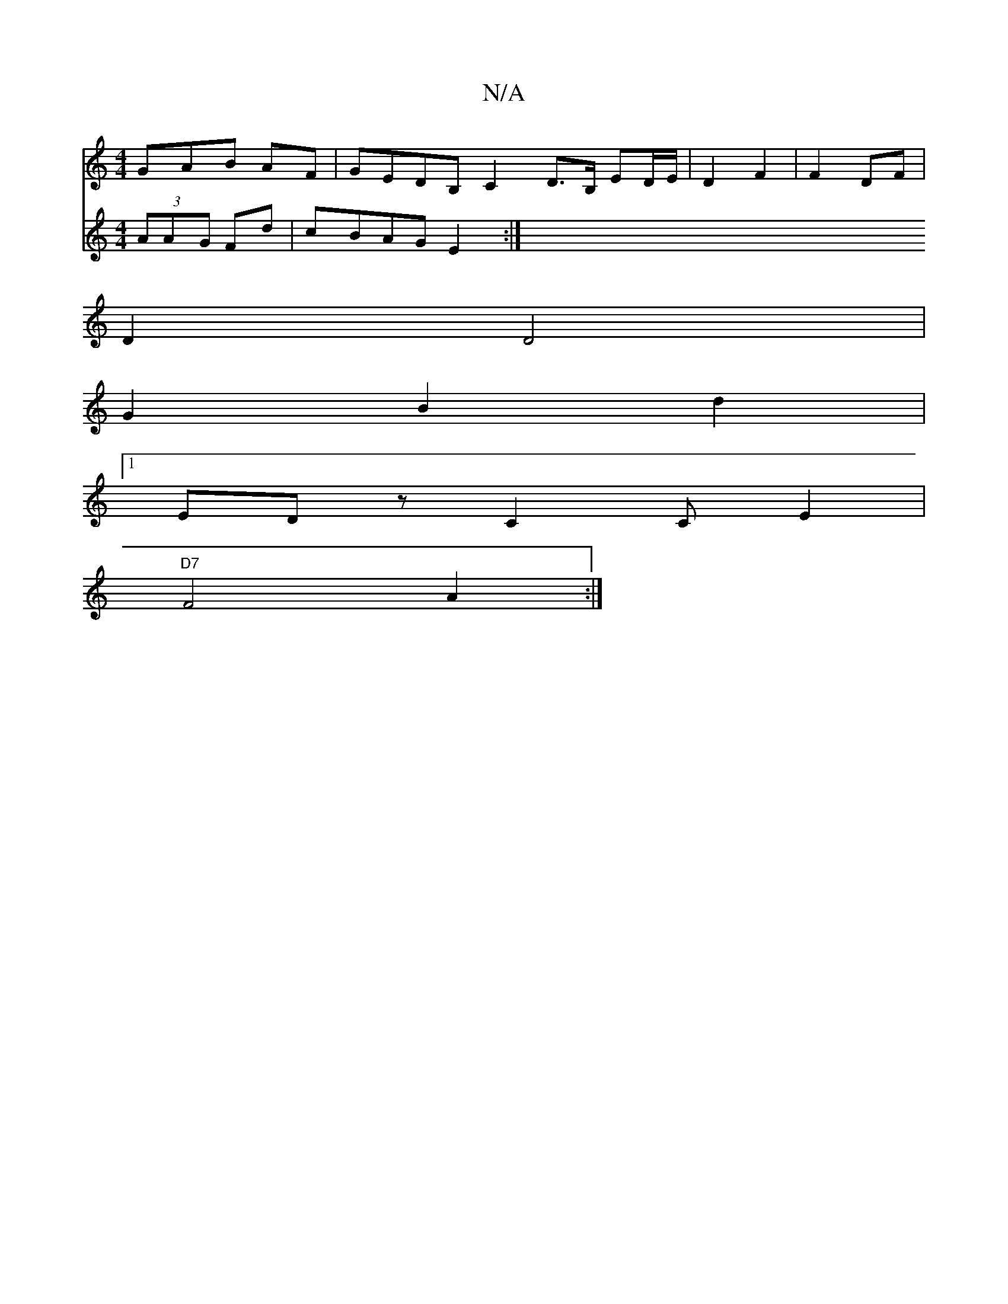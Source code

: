 X:1
T:N/A
M:4/4
R:N/A
K:Cmajor
GAB AF|GEDB, C2 D>B, ED/E/|D2 F2|F2DF |
D2 D4|
G2B2d2|
[1 EDz C2CE2|
"D7"F4 A2:|
V:(4AA (3AAG Fd|cBAG E2 :|

B2|B2cAc2|B2c2 d2d2|=^ABdgdg|dc|B/c/BcA | D2 A2 D4 | GFGE D2 FG | cdef g3a | gfef gedB |
e4